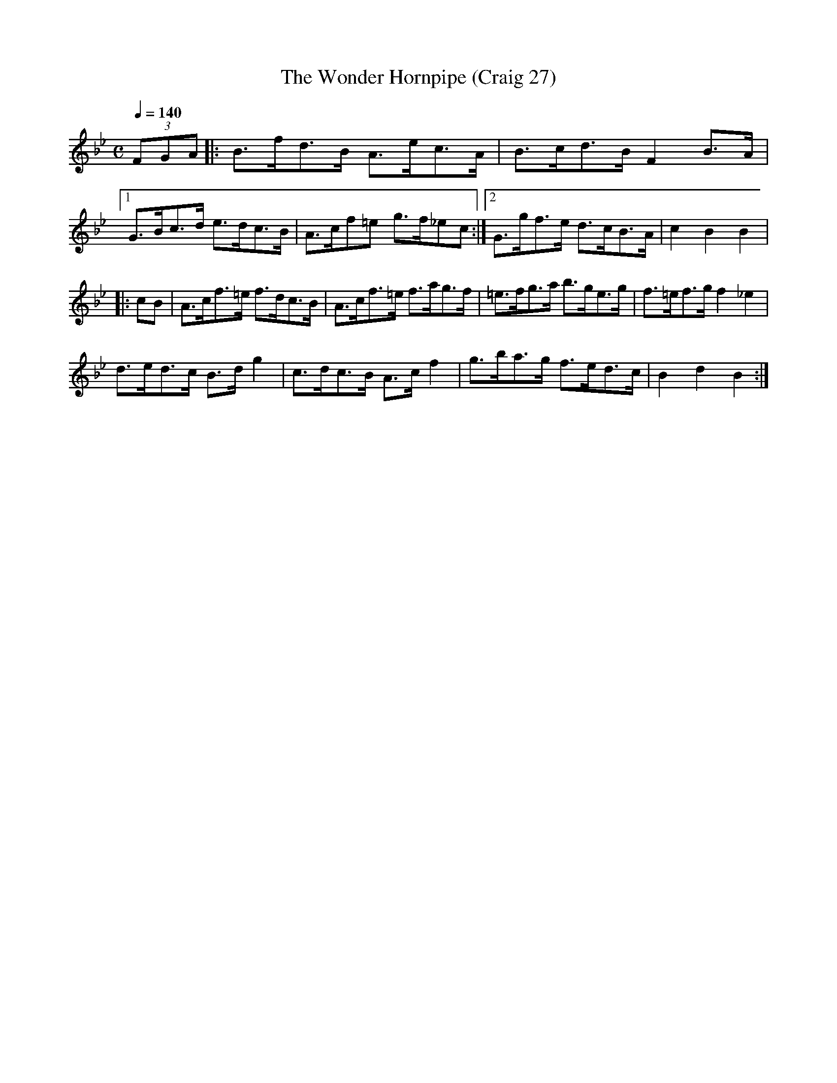 X:27
T:Wonder Hornpipe (Craig 27), The
M:C
L:1/8
B:Empire Violin Collection of Hornpipes
H:Published by Thomas Craig
H:Music Publisher, &c.
H:George Street, Aberdeen, N.B.
Z:Peter Dunk December 2011
R:hornpipe
Q:1/4=140
K:Bb
(3FGA |: B>fd>B A>ec>A | B>cd>B F2 B>A |1 G>Bc>d e>dc>B | A>cf=e g>f_ec :|2 G>gf>e d>cB>A | c2B2B2 |!
|: cB | A>cf>=e f>dc>B | A>cf>=e f>ag>f | =e>fg>a b>ge>g | f>=ef>g f2_e2 |!
d>ed>c B>d g2 | c>dc>B A>c f2 | g>ba>g f>ed>c | B2d2B2 :|
